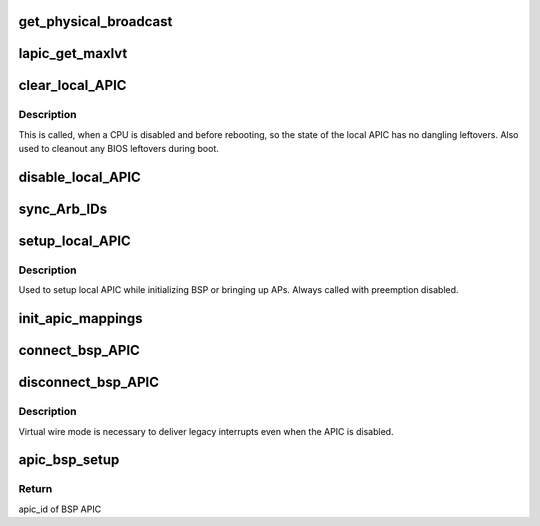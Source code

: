.. -*- coding: utf-8; mode: rst -*-
.. src-file: arch/x86/kernel/apic/apic.c

.. _`get_physical_broadcast`:

get_physical_broadcast
======================

.. c:function:: int get_physical_broadcast( void)

    Get number of physical broadcast IDs

    :param  void:
        no arguments

.. _`lapic_get_maxlvt`:

lapic_get_maxlvt
================

.. c:function:: int lapic_get_maxlvt( void)

    get the maximum number of local vector table entries

    :param  void:
        no arguments

.. _`clear_local_apic`:

clear_local_APIC
================

.. c:function:: void clear_local_APIC( void)

    shutdown the local APIC

    :param  void:
        no arguments

.. _`clear_local_apic.description`:

Description
-----------

This is called, when a CPU is disabled and before rebooting, so the state of
the local APIC has no dangling leftovers. Also used to cleanout any BIOS
leftovers during boot.

.. _`disable_local_apic`:

disable_local_APIC
==================

.. c:function:: void disable_local_APIC( void)

    clear and disable the local APIC

    :param  void:
        no arguments

.. _`sync_arb_ids`:

sync_Arb_IDs
============

.. c:function:: void sync_Arb_IDs( void)

    synchronize APIC bus arbitration IDs

    :param  void:
        no arguments

.. _`setup_local_apic`:

setup_local_APIC
================

.. c:function:: void setup_local_APIC( void)

    setup the local APIC

    :param  void:
        no arguments

.. _`setup_local_apic.description`:

Description
-----------

Used to setup local APIC while initializing BSP or bringing up APs.
Always called with preemption disabled.

.. _`init_apic_mappings`:

init_apic_mappings
==================

.. c:function:: void init_apic_mappings( void)

    initialize APIC mappings

    :param  void:
        no arguments

.. _`connect_bsp_apic`:

connect_bsp_APIC
================

.. c:function:: void connect_bsp_APIC( void)

    attach the APIC to the interrupt system

    :param  void:
        no arguments

.. _`disconnect_bsp_apic`:

disconnect_bsp_APIC
===================

.. c:function:: void disconnect_bsp_APIC(int virt_wire_setup)

    detach the APIC from the interrupt system

    :param int virt_wire_setup:
        indicates, whether virtual wire mode is selected

.. _`disconnect_bsp_apic.description`:

Description
-----------

Virtual wire mode is necessary to deliver legacy interrupts even when the
APIC is disabled.

.. _`apic_bsp_setup`:

apic_bsp_setup
==============

.. c:function:: void apic_bsp_setup(bool upmode)

    Setup function for local apic and io-apic

    :param bool upmode:
        Force UP mode (for APIC_init_uniprocessor)

.. _`apic_bsp_setup.return`:

Return
------

apic_id of BSP APIC

.. This file was automatic generated / don't edit.


